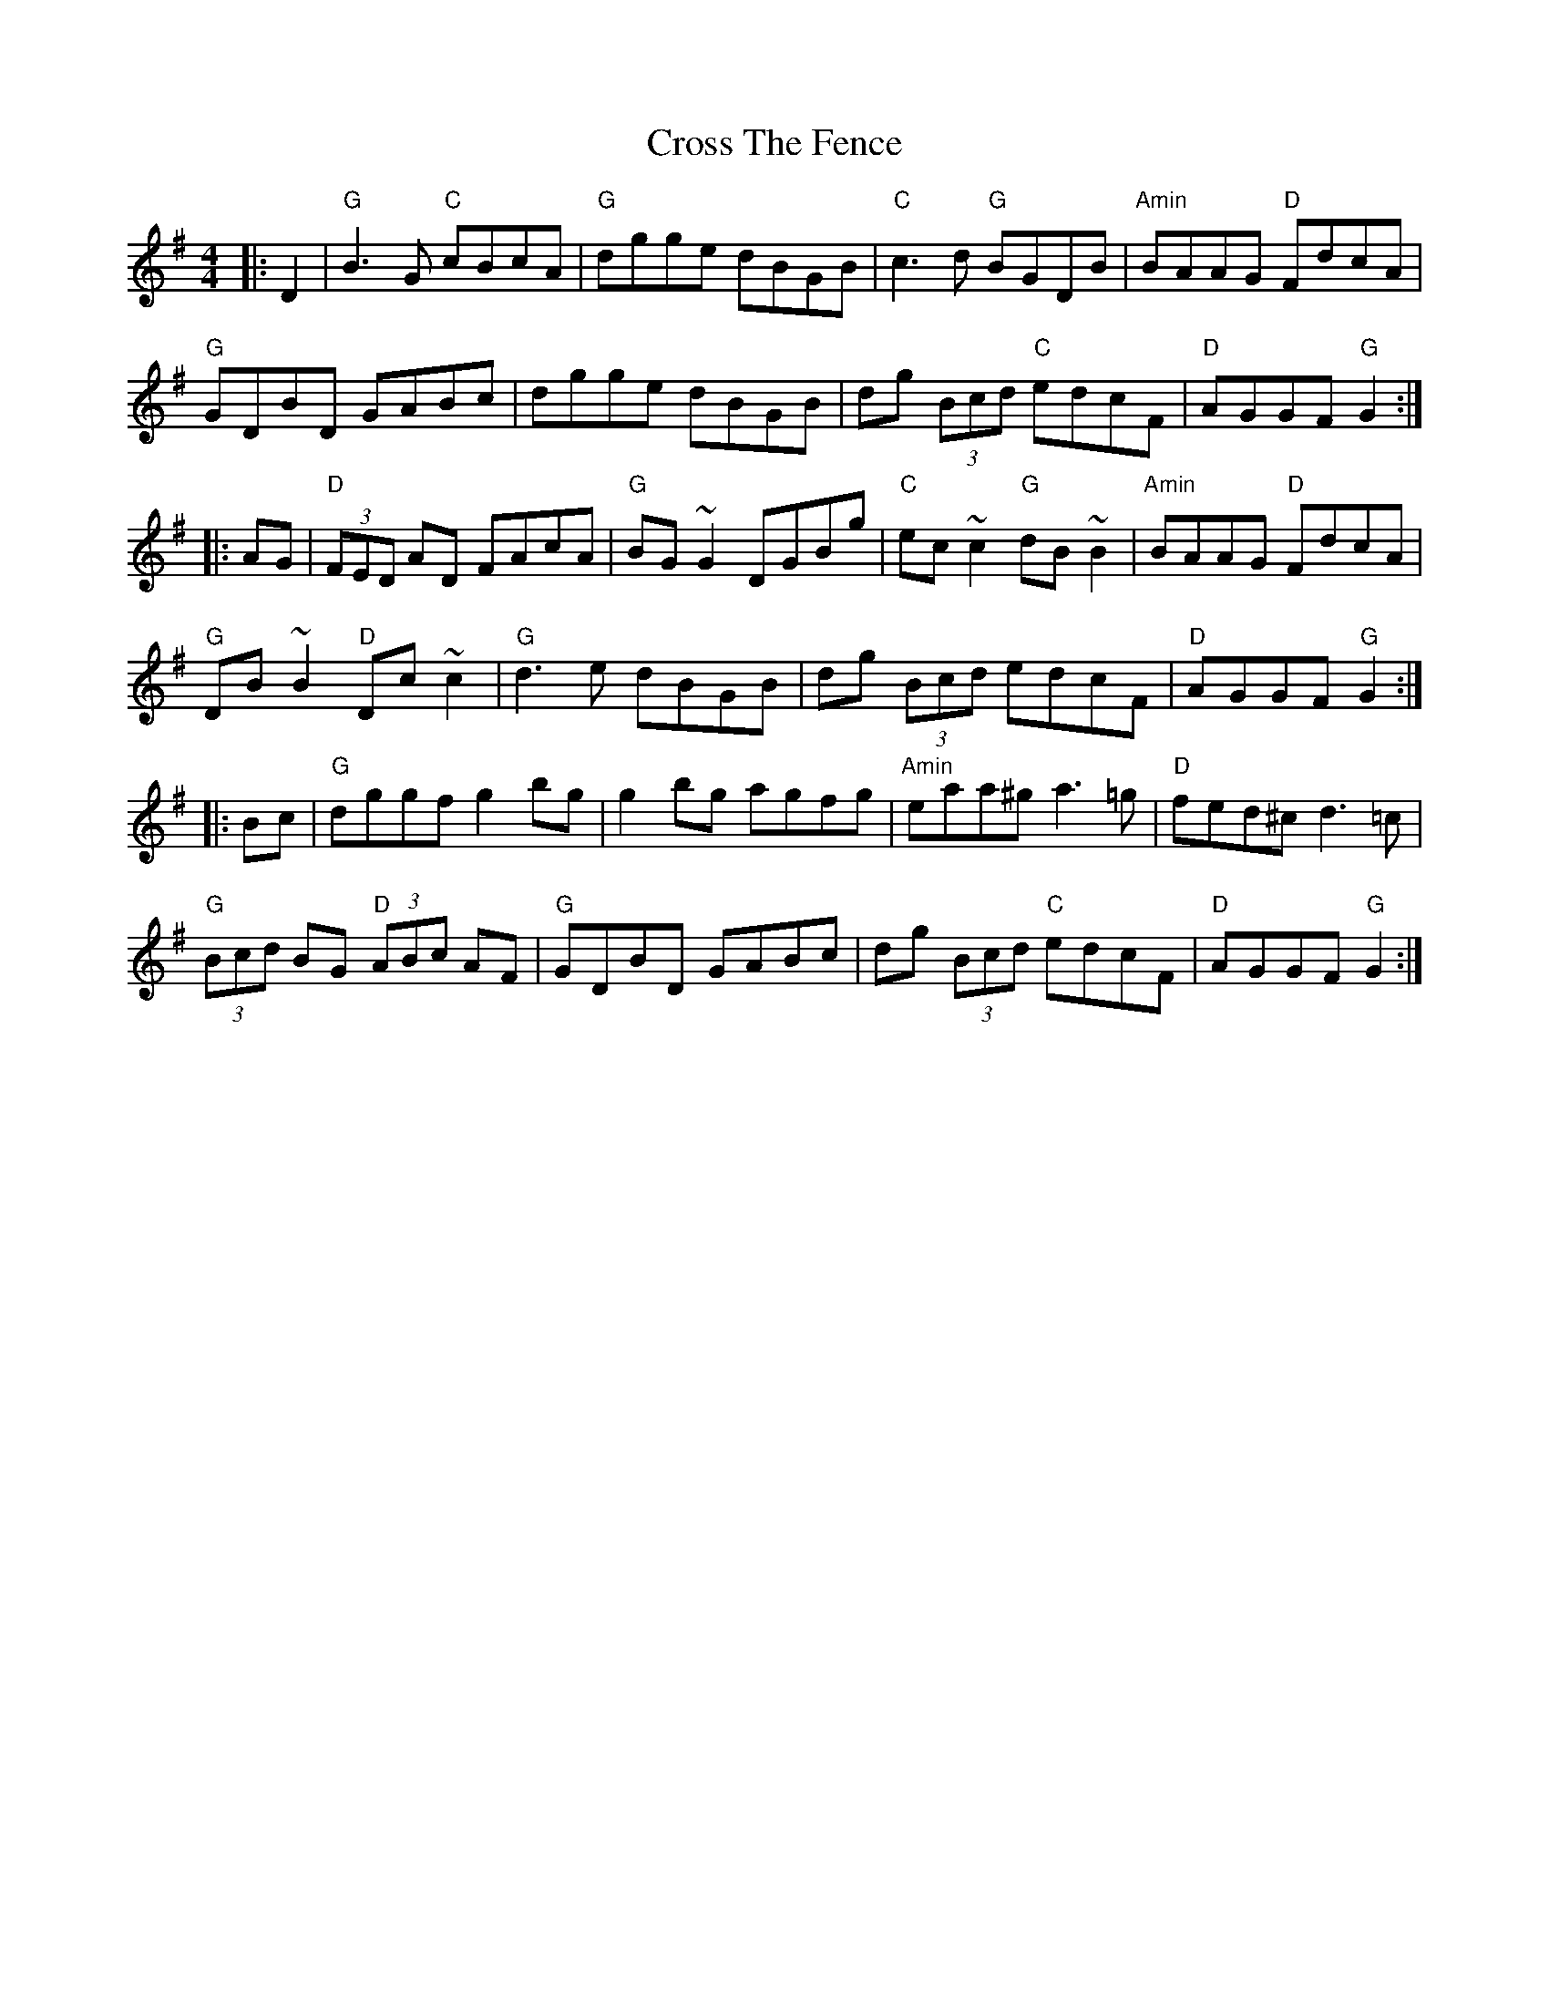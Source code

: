 X:15
T:Cross The Fence
M:4/4
L:1/8
S:Darcie's TrTuneSbk Vo.2 (1998) p. 13
R:hornpipe
Z: Wosika
K:GMaj
|:D2| "G"B3 G "C"cBcA| "G"dgge dBGB| "C"c3d "G"BGDB| "Amin"BAAG "D"FdcA|
"G"GDBD GABc| dgge dBGB| dg (3Bcd "C"edcF| "D"AGGF "G"G2:|
|:AG| "D"(3FED AD FAcA| "G"BG~G2 DGBg| "C"ec~c2 "G"dB~B2| "Amin"BAAG "D"FdcA|
"G"DB~B2 "D"Dc~c2| "G"d3 e dBGB| dg (3Bcd edcF| "D"AGGF "G"G2:|
|:Bc| "G"dggf g2 bg| g2 bg agfg| "Amin"eaa^g a3 =g| "D"fed^c d3 =c|
"G"(3Bcd BG "D"(3ABc AF| "G"GDBD GABc| dg (3Bcd "C"edcF| "D"AGGF "G"G2:|
